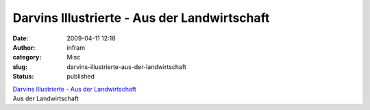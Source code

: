 Darvins Illustrierte - Aus der Landwirtschaft
#############################################
:date: 2009-04-11 12:18
:author: infram
:category: Misc
:slug: darvins-illustrierte-aus-der-landwirtschaft
:status: published

| `Darvins Illustrierte - Aus der
  Landwirtschaft <http://www.darvins-illustrierte.de/start.php?extra=2573>`__
| Aus der Landwirtschaft
